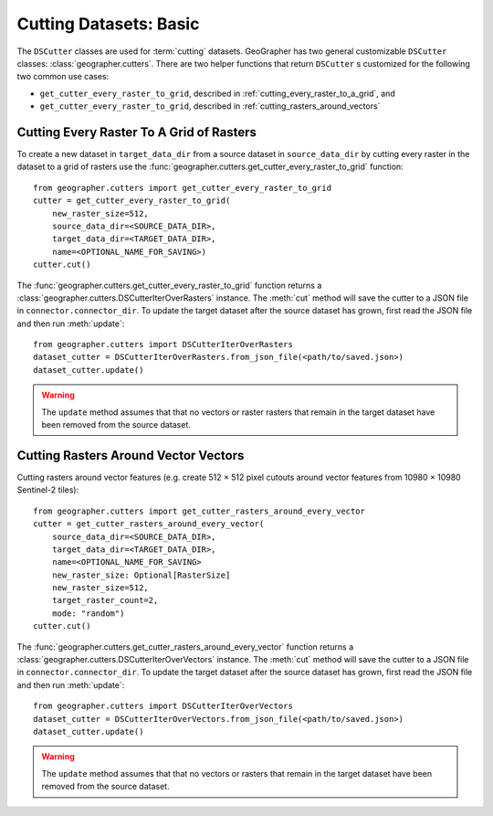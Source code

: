 Cutting Datasets: Basic
#######################

The ``DSCutter`` classes are used for :term:`cutting` datasets.
GeoGrapher has two general customizable ``DSCutter`` classes:
:class:`geographer.cutters`. There are two helper functions that return
``DSCutter`` s customized for the following two common use cases:

- ``get_cutter_every_raster_to_grid``, described in
  :ref:`cutting_every_raster_to_a_grid`, and
- ``get_cutter_every_raster_to_grid``, described in
  :ref:`cutting_rasters_around_vectors`

.. _cutting_every_raster_to_a_grid:

Cutting Every Raster To A Grid of Rasters
=========================================

To create a new dataset in ``target_data_dir`` from a source dataset in
``source_data_dir`` by cutting every raster in the dataset to a grid of
rasters use the :func:`geographer.cutters.get_cutter_every_raster_to_grid`
function::

    from geographer.cutters import get_cutter_every_raster_to_grid
    cutter = get_cutter_every_raster_to_grid(
        new_raster_size=512,
        source_data_dir=<SOURCE_DATA_DIR>,
        target_data_dir=<TARGET_DATA_DIR>,
        name=<OPTIONAL_NAME_FOR_SAVING>)
    cutter.cut()

The :func:`geographer.cutters.get_cutter_every_raster_to_grid` function returns
a :class:`geographer.cutters.DSCutterIterOverRasters` instance. The :meth:`cut`
method will save the cutter to a JSON file in ``connector.connector_dir``. To
update the target dataset after the source dataset has grown, first read the
JSON file and then run :meth:`update`::

    from geographer.cutters import DSCutterIterOverRasters
    dataset_cutter = DSCutterIterOverRasters.from_json_file(<path/to/saved.json>)
    dataset_cutter.update()

.. warning::

    The ``update`` method assumes that that no vectors or raster
    rasters that remain in the target dataset have been removed from the
    source dataset.

.. _cutting_rasters_around_vectors:

Cutting Rasters Around Vector Vectors
====================================================

Cutting rasters around vector features (e.g. create 512 × 512 pixel
cutouts around vector features from 10980 × 10980 Sentinel-2 tiles)::

    from geographer.cutters import get_cutter_rasters_around_every_vector
    cutter = get_cutter_rasters_around_every_vector(
        source_data_dir=<SOURCE_DATA_DIR>,
        target_data_dir=<TARGET_DATA_DIR>,
        name=<OPTIONAL_NAME_FOR_SAVING>
        new_raster_size: Optional[RasterSize]
        new_raster_size=512,
        target_raster_count=2,
        mode: "random")
    cutter.cut()

The :func:`geographer.cutters.get_cutter_rasters_around_every_vector` function
returns a :class:`geographer.cutters.DSCutterIterOverVectors` instance. The
:meth:`cut` method will save the cutter to a JSON file in
``connector.connector_dir``. To update the target dataset after the source
dataset has grown, first read the JSON file and then run :meth:`update`::

    from geographer.cutters import DSCutterIterOverVectors
    dataset_cutter = DSCutterIterOverVectors.from_json_file(<path/to/saved.json>)
    dataset_cutter.update()

.. warning::

    The ``update`` method assumes that that no vectors or rasters that remain in
    the target dataset have been removed from the source dataset.

